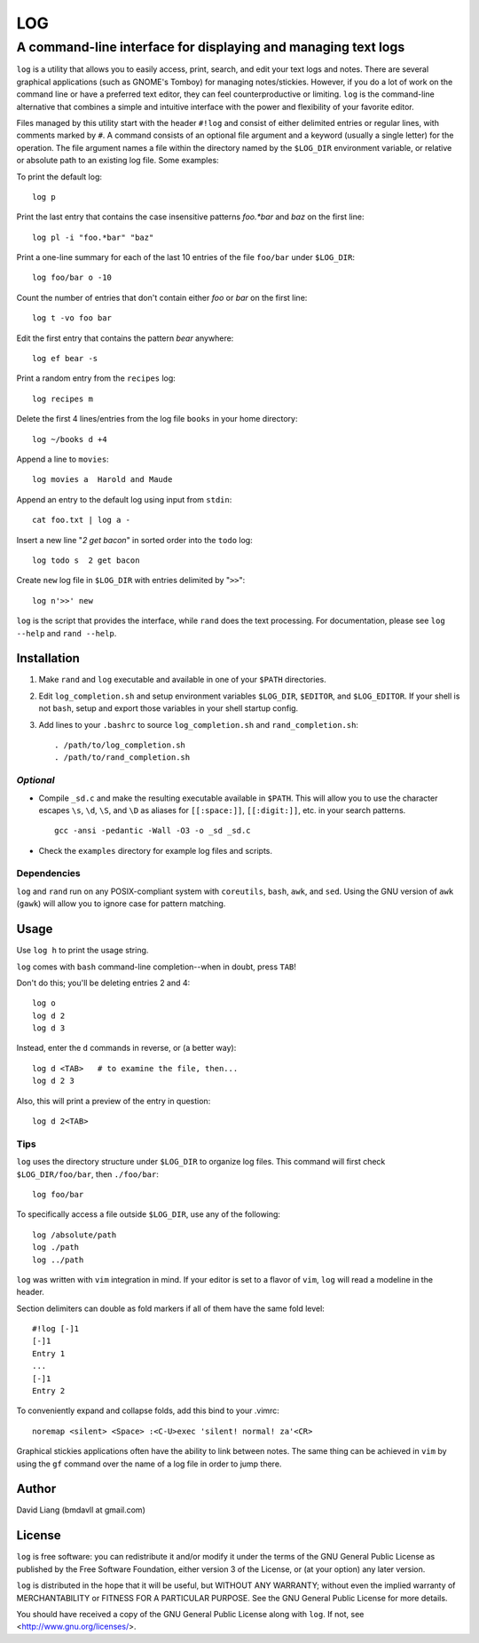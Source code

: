 ===
LOG
===

--------------------------------------------------------------
A command-line interface for displaying and managing text logs
--------------------------------------------------------------

``log`` is a utility that allows you to easily access, print, search, and
edit your text logs and notes.  There are several graphical applications
(such as GNOME's Tomboy) for managing notes/stickies.  However, if you do a
lot of work on the command line or have a preferred text editor, they can
feel counterproductive or limiting.  ``log`` is the command-line alternative
that combines a simple and intuitive interface with the power and
flexibility of your favorite editor.

Files managed by this utility start with the header ``#!log`` and consist of
either delimited entries or regular lines, with comments marked by ``#``.  A
command consists of an optional file argument and a keyword (usually a
single letter) for the operation.  The file argument names a file within the
directory named by the ``$LOG_DIR`` environment variable, or relative or
absolute path to an existing log file.  Some examples:

To print the default log::

  log p

Print the last entry that contains the case insensitive patterns *foo.*bar*
and *baz* on the first line::

  log pl -i "foo.*bar" "baz"

Print a one-line summary for each of the last 10 entries of the file
``foo/bar`` under ``$LOG_DIR``::

  log foo/bar o -10

Count the number of entries that don't contain either *foo* or *bar* on the
first line::

  log t -vo foo bar

Edit the first entry that contains the pattern *bear* anywhere::

  log ef bear -s

Print a random entry from the ``recipes`` log::

  log recipes m

Delete the first 4 lines/entries from the log file ``books`` in your home
directory::

  log ~/books d +4

Append a line to ``movies``::

  log movies a  Harold and Maude

Append an entry to the default log using input from ``stdin``::

  cat foo.txt | log a -

Insert a new line "*2 get bacon*" in sorted order into the ``todo`` log::

  log todo s  2 get bacon

Create ``new`` log file in ``$LOG_DIR`` with entries delimited by "``>>``"::

  log n'>>' new

``log`` is the script that provides the interface, while ``rand`` does the
text processing.  For documentation, please see ``log --help`` and ``rand
--help``.


Installation
============

1. Make ``rand`` and ``log`` executable and available in one of your
   ``$PATH`` directories.

2. Edit ``log_completion.sh`` and setup environment variables ``$LOG_DIR``,
   ``$EDITOR``, and ``$LOG_EDITOR``. If your shell is not ``bash``, setup
   and export those variables in your shell startup config.

3. Add lines to your ``.bashrc`` to source ``log_completion.sh`` and
   ``rand_completion.sh``::

    . /path/to/log_completion.sh
    . /path/to/rand_completion.sh

*Optional*
----------

* Compile ``_sd.c`` and make the resulting executable available in
  ``$PATH``.  This will allow you to use the character escapes ``\s``,
  ``\d``, ``\S``, and ``\D`` as aliases for ``[[:space:]]``,
  ``[[:digit:]]``, etc. in your search patterns.
  ::

    gcc -ansi -pedantic -Wall -O3 -o _sd _sd.c

* Check the ``examples`` directory for example log files and scripts.

Dependencies
------------

``log`` and ``rand`` run on any POSIX-compliant system with ``coreutils``,
``bash``, ``awk``, and ``sed``.  Using the GNU version of ``awk`` (``gawk``)
will allow you to ignore case for pattern matching.


Usage
=====

Use ``log h`` to print the usage string.

``log`` comes with ``bash`` command-line completion--when in doubt, press
``TAB``!

Don't do this; you'll be deleting entries 2 and 4::

  log o
  log d 2
  log d 3

Instead, enter the ``d`` commands in reverse, or (a better way)::

  log d <TAB>   # to examine the file, then...
  log d 2 3

Also, this will print a preview of the entry in question::

  log d 2<TAB>

Tips
----

``log`` uses the directory structure under ``$LOG_DIR`` to organize log
files.  This command will first check ``$LOG_DIR/foo/bar``, then
``./foo/bar``::

  log foo/bar

To specifically access a file outside ``$LOG_DIR``, use any of the
following::

  log /absolute/path
  log ./path
  log ../path

``log`` was written with ``vim`` integration in mind.  If your editor is set
to a flavor of ``vim``, ``log`` will read a modeline in the header.

Section delimiters can double as fold markers if all of them have the same
fold level::

  #!log [-]1
  [-]1
  Entry 1
  ...
  [-]1
  Entry 2

To conveniently expand and collapse folds, add this bind to your .vimrc::

  noremap <silent> <Space> :<C-U>exec 'silent! normal! za'<CR>

Graphical stickies applications often have the ability to link between
notes.  The same thing can be achieved in ``vim`` by using the ``gf``
command over the name of a log file in order to jump there.


Author
======

David Liang (bmdavll at gmail.com)


License
=======

``log`` is free software: you can redistribute it and/or modify
it under the terms of the GNU General Public License as published by
the Free Software Foundation, either version 3 of the License, or
(at your option) any later version.

``log`` is distributed in the hope that it will be useful,
but WITHOUT ANY WARRANTY; without even the implied warranty of
MERCHANTABILITY or FITNESS FOR A PARTICULAR PURPOSE.  See the
GNU General Public License for more details.

You should have received a copy of the GNU General Public License
along with ``log``.  If not, see <http://www.gnu.org/licenses/>.


.. vim:set ts=2 sw=2 et tw=76:
